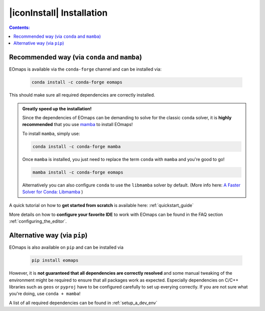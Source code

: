 .. _installation:


|iconInstall| Installation
==========================

.. contents:: Contents:
    :local:
    :depth: 1

Recommended way (via ``conda`` and ``mamba``)
---------------------------------------------

EOmaps is  available via the ``conda-forge`` channel and can be installed via:

  .. code-block:: console

    conda install -c conda-forge eomaps

This should make sure all required dependencies are correctly installed.

.. admonition:: Greatly speed up the installation!

  Since the dependencies of EOmaps can be demanding to solve for the classic ``conda`` solver, it is **highly recommended**
  that you use `mamba <https://github.com/mamba-org/mamba>`_ to install EOmaps!

  To install ``mamba``, simply use:

  .. code-block:: console

    conda install -c conda-forge mamba

  Once ``mamba`` is installed, you just need to replace the term ``conda`` with ``mamba`` and you're good to go!

  .. code-block:: console

    mamba install -c conda-forge eomaps

  Alternatively you can also configure ``conda`` to use the ``libmamba`` solver by default.
  (More info here: `A Faster Solver for Conda: Libmamba <https://www.anaconda.com/blog/a-faster-conda-for-a-growing-community>`_  )


A quick tutorial on how to **get started from scratch** is available here: :ref:`quickstart_guide`

More details on how to **configure your favorite IDE** to work with EOmaps can be found in the FAQ section
:ref:`configuring_the_editor`.

Alternative way (via ``pip``)
-----------------------------
EOmaps is also available on ``pip`` and can be installed via

  .. code-block:: console

    pip install eomaps


However, it is **not guaranteed that all dependencies are correctly resolved** and some manual
tweaking of the environment might be required to ensure that all packages work as expected.
Especially dependencies on C/C++ libraries such as ``geos`` or ``pyproj`` have to be configured
carefully to set up everying correctly. If you are not sure what you're doing, use ``conda + mamba``!

A list of all required dependencies can be found in :ref:`setup_a_dev_env`
